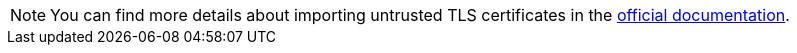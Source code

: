 :_content-type: SNIPPET

[NOTE]
====
You can find more details about importing untrusted TLS certificates in the link:https://eclipse.dev/che/docs/stable/administration-guide/importing-untrusted-tls-certificates/[official documentation].
====